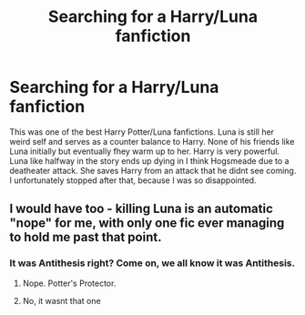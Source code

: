 #+TITLE: Searching for a Harry/Luna fanfiction

* Searching for a Harry/Luna fanfiction
:PROPERTIES:
:Author: OperationOpposite989
:Score: 11
:DateUnix: 1602327299.0
:DateShort: 2020-Oct-10
:FlairText: What's That Fic?
:END:
This was one of the best Harry Potter/Luna fanfictions. Luna is still her weird self and serves as a counter balance to Harry. None of his friends like Luna initially but eventually fhey warm up to her. Harry is very powerful. Luna like halfway in the story ends up dying in I think Hogsmeade due to a deatheater attack. She saves Harry from an attack that he didnt see coming. I unfortunately stopped after that, because I was so disappointed.


** I would have too - killing Luna is an automatic "nope" for me, with only one fic ever managing to hold me past that point.
:PROPERTIES:
:Author: WhosThisGeek
:Score: 8
:DateUnix: 1602344861.0
:DateShort: 2020-Oct-10
:END:

*** It was Antithesis right? Come on, we all know it was Antithesis.
:PROPERTIES:
:Author: TheOn3Guy
:Score: 3
:DateUnix: 1602392504.0
:DateShort: 2020-Oct-11
:END:

**** Nope. Potter's Protector.
:PROPERTIES:
:Author: WhosThisGeek
:Score: 2
:DateUnix: 1602424357.0
:DateShort: 2020-Oct-11
:END:


**** No, it wasnt that one
:PROPERTIES:
:Author: OperationOpposite989
:Score: 1
:DateUnix: 1610508277.0
:DateShort: 2021-Jan-13
:END:
